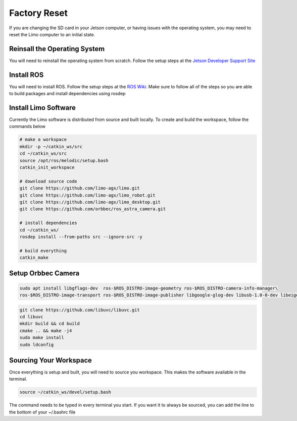 Factory Reset
=============

If you are changing the SD card in your Jetson computer, or having issues with the operating system, you may need to reset the Limo computer to an initial state.

Reinsall the Operating System
-----------------------------

You will need to reinstall the operating system from scratch.  Follow the setup steps at the `Jetson Developer Support Site <https://developer.nvidia.com/embedded/learn/get-started-jetson-nano-devkit>`_


Install ROS
-----------

You will need to install ROS.  Follow the setup steps at the `ROS Wiki <http://wiki.ros.org/melodic/Installation/Ubuntu>`_.  Make sure to follow all of the steps so you are able to build packages and install dependencies using rosdep

Install Limo Software
-----------------------

Currently the Limo software is distributed from source and built locally.  To create and build the workspace, follow the commands below

.. code-block:: bash

    # make a workspace
    mkdir -p ~/catkin_ws/src
    cd ~/catkin_ws/src
    source /opt/ros/melodic/setup.bash
    catkin_init_workspace

    # download source code
    git clone https://github.com/limo-agx/limo.git
    git clone https://github.com/limo-agx/limo_robot.git
    git clone https://github.com/limo-agx/limo_desktop.git
    git clone https://github.com/orbbec/ros_astra_camera.git

    # install dependencies
    cd ~/catkin_ws/
    rosdep install --from-paths src --ignore-src -y

    # build everything
    catkin_make

Setup Orbbec Camera
-------------------

.. code-block:: bash

    sudo apt install libgflags-dev  ros-$ROS_DISTRO-image-geometry ros-$ROS_DISTRO-camera-info-manager\
    ros-$ROS_DISTRO-image-transport ros-$ROS_DISTRO-image-publisher libgoogle-glog-dev libusb-1.0-0-dev libeigen3-dev

.. code-block:: bash

    git clone https://github.com/libuvc/libuvc.git
    cd libuvc
    mkdir build && cd build
    cmake .. && make -j4
    sudo make install
    sudo ldconfig

Sourcing Your Workspace
-----------------------

Once everything is setup and built, you will need to source you workspace.  This makes the software available in the terminal.

.. code-block:: bash

    source ~/catkin_ws/devel/setup.bash

The command needs to be typed in every terminal you start.  If you want it to always be sourced, you can add the line to the bottom of your ~/.bashrc file
